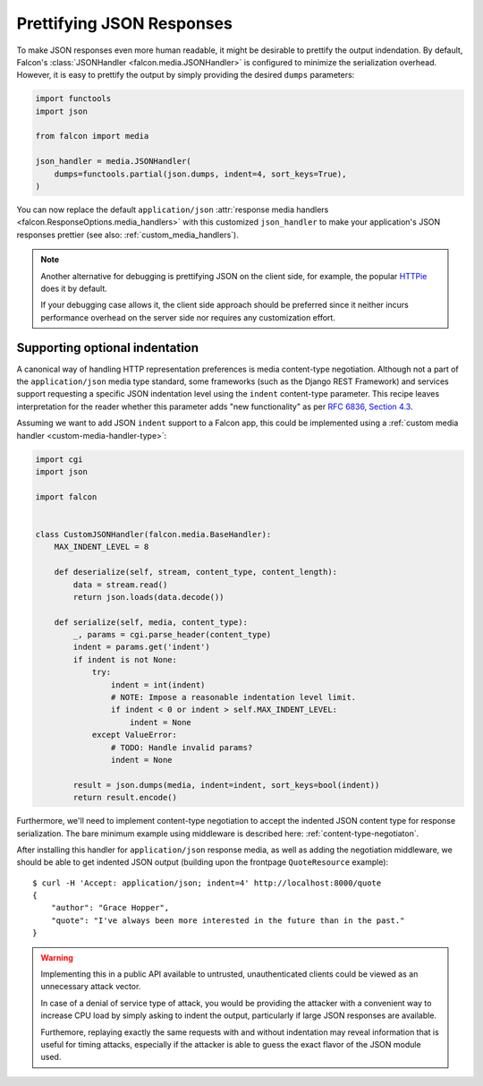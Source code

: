 Prettifying JSON Responses
==========================

To make JSON responses even more human readable, it might be desirable to
prettify the output indendation. By default, Falcon's :class:`JSONHandler
<falcon.media.JSONHandler>` is configured to minimize the serialization
overhead. However, it is easy to prettify the output by simply providing the
desired ``dumps`` parameters:

.. code:: python

    import functools
    import json

    from falcon import media

    json_handler = media.JSONHandler(
        dumps=functools.partial(json.dumps, indent=4, sort_keys=True),
    )

You can now replace the default ``application/json``
:attr:`response media handlers <falcon.ResponseOptions.media_handlers>`
with this customized ``json_handler`` to make your application's JSON responses
prettier (see also: :ref:`custom_media_handlers`).

.. note::
    Another alternative for debugging is prettifying JSON on the client side,
    for example, the popular `HTTPie <https://httpie.org/>`__ does it by
    default.

    If your debugging case allows it, the client side approach should be
    preferred since it neither incurs performance overhead on the server side
    nor requires any customization effort.

Supporting optional indentation
-------------------------------

A canonical way of handling HTTP representation preferences is media
content-type negotiation. Although not a part of the ``application/json`` media
type standard, some frameworks (such as the Django REST Framework) and services
support requesting a specific JSON indentation level using the ``indent``
content-type parameter. This recipe leaves interpretation for the reader
whether this parameter adds "new functionality" as per
`RFC 6836, Section 4.3 <https://tools.ietf.org/html/rfc6838#section-4.3>`_.

Assuming we want to add JSON ``indent`` support to a Falcon app, this could be
implemented using a :ref:`custom media handler <custom-media-handler-type>`:

.. code:: python

    import cgi
    import json

    import falcon


    class CustomJSONHandler(falcon.media.BaseHandler):
        MAX_INDENT_LEVEL = 8

        def deserialize(self, stream, content_type, content_length):
            data = stream.read()
            return json.loads(data.decode())

        def serialize(self, media, content_type):
            _, params = cgi.parse_header(content_type)
            indent = params.get('indent')
            if indent is not None:
                try:
                    indent = int(indent)
                    # NOTE: Impose a reasonable indentation level limit.
                    if indent < 0 or indent > self.MAX_INDENT_LEVEL:
                        indent = None
                except ValueError:
                    # TODO: Handle invalid params?
                    indent = None

            result = json.dumps(media, indent=indent, sort_keys=bool(indent))
            return result.encode()

Furthermore, we'll need to implement content-type negotiation to accept the
indented JSON content type for response serialization. The bare minimum
example using middleware is described here: :ref:`content-type-negotiaton`.

After installing this handler for ``application/json`` response media, as well
as adding the negotiation middleware, we should be able to get indented
JSON output (building upon the frontpage ``QuoteResource`` example)::

    $ curl -H 'Accept: application/json; indent=4' http://localhost:8000/quote
    {
        "author": "Grace Hopper",
        "quote": "I've always been more interested in the future than in the past."
    }

.. warning::
    Implementing this in a public API available to untrusted, unauthenticated
    clients could be viewed as an unnecessary attack vector.

    In case of a denial of service type of attack, you would be providing the
    attacker with a convenient way to increase CPU load by simply asking to
    indent the output, particularly if large JSON responses are available.

    Furthemore, replaying exactly the same requests with and without indentation
    may reveal information that is useful for timing attacks, especially if the
    attacker is able to guess the exact flavor of the JSON module used.
